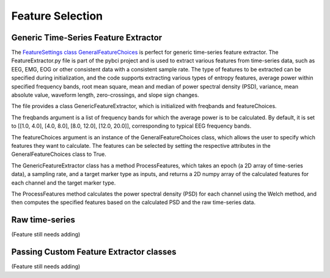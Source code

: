 Feature Selection
############
.. _generic-extractor:
Generic Time-Series Feature Extractor
--------------------------------
The `FeatureSettings class GeneralFeatureChoices <https://github.com/LMBooth/pybci/blob/main/pybci/Configuration/FeatureSettings.py>`_ is perfect for generic time-series feature extractor.
The FeatureExtractor.py file is part of the pybci project and is used to extract various features from time-series data, such as EEG, EMG, EOG or other consistent data with a consistent sample rate. The type of features to be extracted can be specified during initialization, and the code supports extracting various types of entropy features, average power within specified frequency bands, root mean square, mean and median of power spectral density (PSD), variance, mean absolute value, waveform length, zero-crossings, and slope sign changes.

The file provides a class GenericFeatureExtractor, which is initialized with freqbands and featureChoices.

The freqbands argument is a list of frequency bands for which the average power is to be calculated. By default, it is set to [[1.0, 4.0], [4.0, 8.0], [8.0, 12.0], [12.0, 20.0]], corresponding to typical EEG frequency bands.

The featureChoices argument is an instance of the GeneralFeatureChoices class, which allows the user to specify which features they want to calculate. The features can be selected by setting the respective attributes in the GeneralFeatureChoices class to True.

The GenericFeatureExtractor class has a method ProcessFeatures, which takes an epoch (a 2D array of time-series data), a sampling rate, and a target marker type as inputs, and returns a 2D numpy array of the calculated features for each channel and the target marker type.

The ProcessFeatures method calculates the power spectral density (PSD) for each channel using the Welch method, and then computes the specified features based on the calculated PSD and the raw time-series data.

.. _raw-extractor:
Raw time-series
----------------
(Feature still needs adding)

.. _custom-extractor:
Passing Custom Feature Extractor classes 
--------------------------------

(Feature still needs adding)
